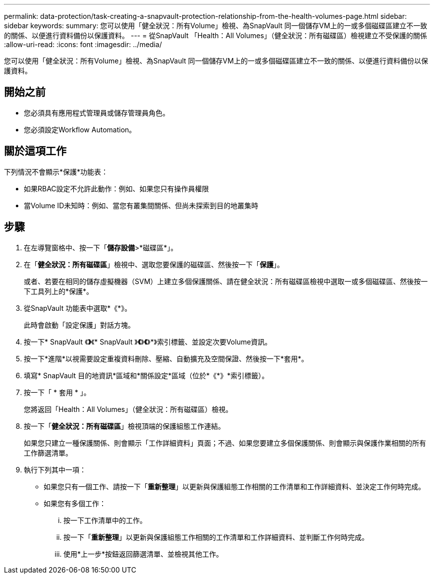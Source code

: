 ---
permalink: data-protection/task-creating-a-snapvault-protection-relationship-from-the-health-volumes-page.html 
sidebar: sidebar 
keywords:  
summary: 您可以使用「健全狀況：所有Volume」檢視、為SnapVault 同一個儲存VM上的一或多個磁碟區建立不一致的關係、以便進行資料備份以保護資料。 
---
= 從SnapVault 「Health：All Volumes」（健全狀況：所有磁碟區）檢視建立不受保護的關係
:allow-uri-read: 
:icons: font
:imagesdir: ../media/


[role="lead"]
您可以使用「健全狀況：所有Volume」檢視、為SnapVault 同一個儲存VM上的一或多個磁碟區建立不一致的關係、以便進行資料備份以保護資料。



== 開始之前

* 您必須具有應用程式管理員或儲存管理員角色。
* 您必須設定Workflow Automation。




== 關於這項工作

下列情況不會顯示*保護*功能表：

* 如果RBAC設定不允許此動作：例如、如果您只有操作員權限
* 當Volume ID未知時：例如、當您有叢集間關係、但尚未探索到目的地叢集時




== 步驟

. 在左導覽窗格中、按一下「*儲存設備*>*磁碟區*」。
. 在「*健全狀況：所有磁碟區*」檢視中、選取您要保護的磁碟區、然後按一下「*保護*」。
+
或者、若要在相同的儲存虛擬機器（SVM）上建立多個保護關係、請在健全狀況：所有磁碟區檢視中選取一或多個磁碟區、然後按一下工具列上的*保護*。

. 從SnapVault 功能表中選取*《*》。
+
此時會啟動「設定保護」對話方塊。

. 按一下* SnapVault 《*》*《* SnapVault 》*《*》*《*》*》索引標籤、並設定次要Volume資訊。
. 按一下*進階*以視需要設定重複資料刪除、壓縮、自動擴充及空間保證、然後按一下*套用*。
. 填寫* SnapVault 目的地資訊*區域和*關係設定*區域（位於*《*》*索引標籤）。
. 按一下「 * 套用 * 」。
+
您將返回「Health：All Volumes」（健全狀況：所有磁碟區）檢視。

. 按一下「*健全狀況：所有磁碟區*」檢視頂端的保護組態工作連結。
+
如果您只建立一種保護關係、則會顯示「工作詳細資料」頁面；不過、如果您要建立多個保護關係、則會顯示與保護作業相關的所有工作篩選清單。

. 執行下列其中一項：
+
** 如果您只有一個工作、請按一下「*重新整理*」以更新與保護組態工作相關的工作清單和工作詳細資料、並決定工作何時完成。
** 如果您有多個工作：
+
... 按一下工作清單中的工作。
... 按一下「*重新整理*」以更新與保護組態工作相關的工作清單和工作詳細資料、並判斷工作何時完成。
... 使用*上一步*按鈕返回篩選清單、並檢視其他工作。





